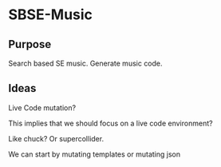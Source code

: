 * SBSE-Music
** Purpose

Search based SE music. Generate music code.

** Ideas

Live Code mutation?

This implies that we should focus on a live code environment?

Like chuck? Or supercollider.

We can start by mutating templates or mutating json
